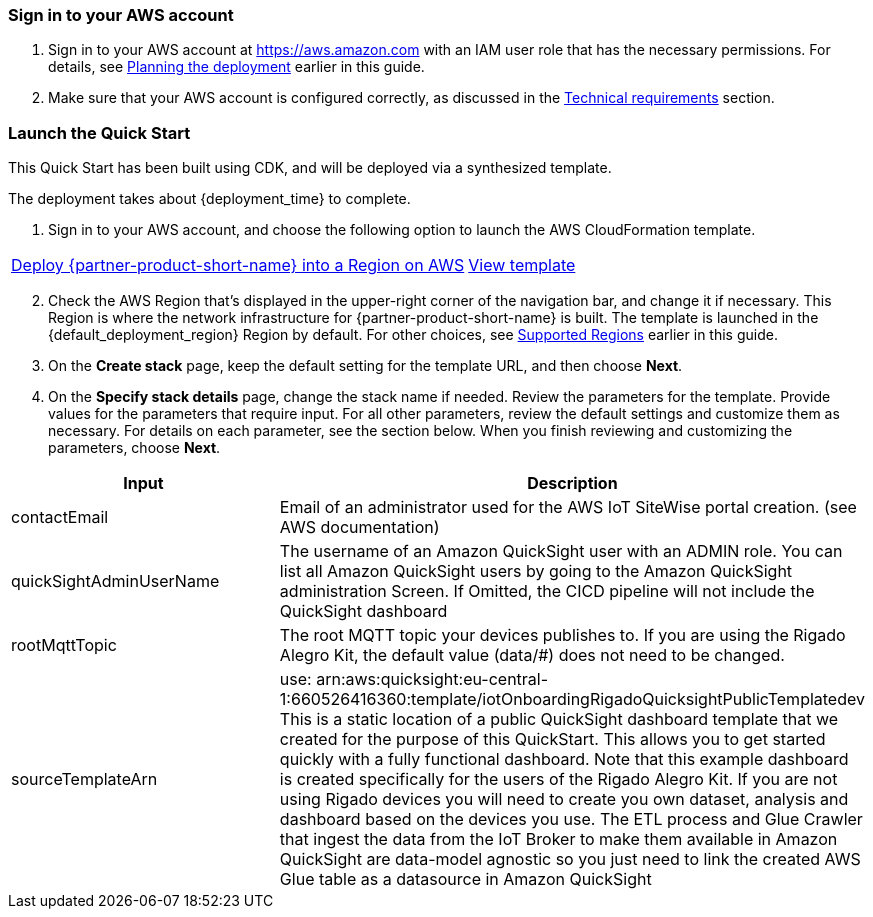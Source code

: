 // We need to work around Step numbers here if we are going to potentially exclude the AMI subscription
=== Sign in to your AWS account

. Sign in to your AWS account at https://aws.amazon.com with an IAM user role that has the necessary permissions. For details, see link:#_planning_the_deployment[Planning the deployment] earlier in this guide.
. Make sure that your AWS account is configured correctly, as discussed in the link:#_technical_requirements[Technical requirements] section.

// Optional based on Marketplace listing. Not to be edited
ifdef::marketplace_subscription[]
=== Subscribe to the {partner-product-short-name} AMI

This Quick Start requires a subscription to the AMI for {partner-product-short-name} in AWS Marketplace.

. Sign in to your AWS account.
. Open the page for the {marketplace_listing_url}[{partner-product-short-name} AMI in AWS Marketplace^], and then choose *Continue to Subscribe*.
. Review the terms and conditions for software usage, and then choose *Accept Terms*. +
  A confirmation page loads, and an email confirmation is sent to the account owner. For detailed subscription instructions, see the https://aws.amazon.com/marketplace/help/200799470[AWS Marketplace documentation^].

. When the subscription process is complete, exit out of AWS Marketplace without further action. *Do not* provision the software from AWS Marketplace—the Quick Start deploys the AMI for you.
endif::marketplace_subscription[]
// \Not to be edited

=== Launch the Quick Start
// Adapt the following warning to your Quick Start.
// WARNING: If you’re deploying {partner-product-short-name} into an existing VPC, make sure that your VPC has two private subnets in different Availability Zones for the workload instances and that the subnets aren’t shared. This Quick Start doesn’t support https://docs.aws.amazon.com/vpc/latest/userguide/vpc-sharing.html[shared subnets^]. These subnets require https://docs.aws.amazon.com/vpc/latest/userguide/vpc-nat-gateway.html[NAT gateways^] in their route tables to allow the instances to download packages and software without exposing them to the internet. Also make sure that the domain name option in the DHCP options is configured as explained in http://docs.aws.amazon.com/AmazonVPC/latest/UserGuide/VPC_DHCP_Options.html[DHCP options sets^]. You provide your VPC settings when you launch the Quick Start.

This Quick Start has been built using CDK, and will be deployed via a synthesized template.

The deployment takes about {deployment_time} to complete.

. Sign in to your AWS account, and choose the following option to launch the AWS CloudFormation template.

[cols="3,1"]
|===
^|http://qs_launch_permalink[Deploy {partner-product-short-name} into a Region on AWS^]
^|http://qs_template_permalink[View template^]
|===

[start=2]
. Check the AWS Region that’s displayed in the upper-right corner of the navigation bar, and change it if necessary. This Region is where the network infrastructure for {partner-product-short-name} is built. The template is launched in the {default_deployment_region} Region by default. For other choices, see link:#_supported_regions[Supported Regions] earlier in this guide.

[start=3]
. On the *Create stack* page, keep the default setting for the template URL, and then choose *Next*.
. On the *Specify stack details* page, change the stack name if needed. Review the parameters for the template. Provide values for the parameters that require input. For all other parameters, review the default settings and customize them as necessary. For details on each parameter, see the section below. When you finish reviewing and customizing the parameters, choose *Next*.



// TODO the blow to be removed
|===
|Input |Description

// Space needed to maintain table headers
|contactEmail |Email of an administrator used for the AWS IoT SiteWise portal creation. (see AWS documentation)
|quickSightAdminUserName |The username of an Amazon QuickSight user with an ADMIN role. You can list all Amazon QuickSight users by going to the Amazon QuickSight administration Screen. If Omitted, the CICD pipeline will not include the QuickSight dashboard
|rootMqttTopic |The root MQTT topic your devices publishes to. If you are using the Rigado Alegro Kit, the default value (data/#) does not need to be changed.
|sourceTemplateArn |use: arn:aws:quicksight:eu-central-1:660526416360:template/iotOnboardingRigadoQuicksightPublicTemplatedev This is a static location of a public QuickSight dashboard template that we created for the purpose of this QuickStart. This allows you to get started quickly with a fully functional dashboard. Note that this example dashboard is created specifically for the users of the Rigado Alegro Kit. If you are not using Rigado devices you will need to create you own dataset, analysis and dashboard based on the devices you use. The ETL process and Glue Crawler that ingest the data from the IoT Broker to make them available in Amazon QuickSight are data-model agnostic so you just need to link the created AWS Glue table as a datasource in Amazon QuickSight
|===